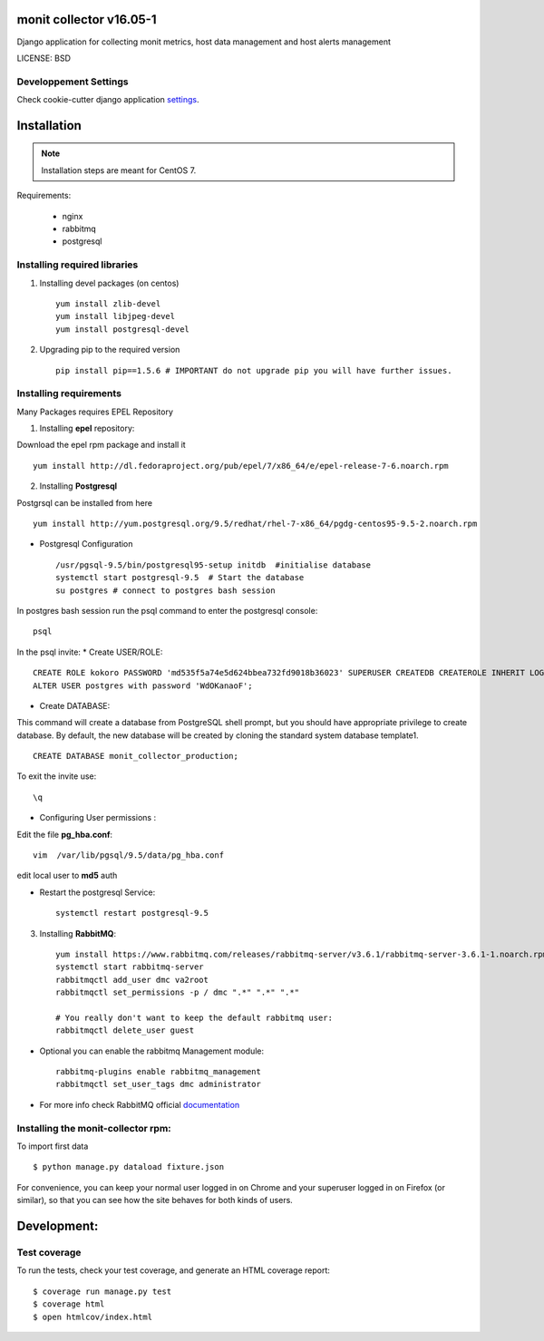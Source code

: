 monit collector v16.05-1
^^^^^^^^^^^^^^^^^^^^^^^^

Django application for collecting monit metrics, host data management and host alerts management

LICENSE: BSD

Developpement Settings
----------------------

Check cookie-cutter django application settings_.

.. _settings: http://cookiecutter-django.readthedocs.org/en/latest/settings.html


Installation
^^^^^^^^^^^^

.. note::  Installation steps are meant for CentOS 7.


Requirements:

    * nginx
    * rabbitmq
    * postgresql

Installing required libraries
-----------------------------

1. Installing devel packages (on centos) ::

    yum install zlib-devel
    yum install libjpeg-devel
    yum install postgresql-devel

2. Upgrading pip to the required version ::

    pip install pip==1.5.6 # IMPORTANT do not upgrade pip you will have further issues.

Installing requirements
-----------------------

Many Packages requires EPEL Repository

1. Installing **epel** repository:

Download the epel rpm package and install it ::

    yum install http://dl.fedoraproject.org/pub/epel/7/x86_64/e/epel-release-7-6.noarch.rpm

2. Installing **Postgresql**

Postgrsql can be installed from here ::

    yum install http://yum.postgresql.org/9.5/redhat/rhel-7-x86_64/pgdg-centos95-9.5-2.noarch.rpm

* Postgresql Configuration ::

    /usr/pgsql-9.5/bin/postgresql95-setup initdb  #initialise database
    systemctl start postgresql-9.5  # Start the database
    su postgres # connect to postgres bash session

In postgres bash session run the psql command to enter the postgresql console: ::

    psql

In the psql invite:
* Create USER/ROLE: ::

    CREATE ROLE kokoro PASSWORD 'md535f5a74e5d624bbea732fd9018b36023' SUPERUSER CREATEDB CREATEROLE INHERIT LOGIN;
    ALTER USER postgres with password 'WdOKanaoF';

* Create DATABASE:

This command will create a database from PostgreSQL shell prompt, but you should have appropriate privilege to create database. By default, the new database will be created by cloning the standard system database template1. ::

    CREATE DATABASE monit_collector_production;

To exit the invite use: ::

   \q

* Configuring User permissions :

Edit the file **pg_hba.conf**: ::

    vim  /var/lib/pgsql/9.5/data/pg_hba.conf


edit local user to **md5** auth

* Restart the postgresql Service: ::

    systemctl restart postgresql-9.5


3. Installing **RabbitMQ**: ::

     yum install https://www.rabbitmq.com/releases/rabbitmq-server/v3.6.1/rabbitmq-server-3.6.1-1.noarch.rpm
     systemctl start rabbitmq-server
     rabbitmqctl add_user dmc va2root
     rabbitmqctl set_permissions -p / dmc ".*" ".*" ".*"

     # You really don't want to keep the default rabbitmq user:
     rabbitmqctl delete_user guest

*  Optional you can enable the rabbitmq Management module: ::

     rabbitmq-plugins enable rabbitmq_management
     rabbitmqctl set_user_tags dmc administrator

*  For more info check RabbitMQ official documentation_

.. _documentation: https://www.rabbitmq.com/man/rabbitmqctl.1.man.html

Installing the monit-collector rpm:
-----------------------------------

To import first data ::

    $ python manage.py dataload fixture.json

For convenience, you can keep your normal user logged in on Chrome and your superuser logged in on Firefox (or similar), so that you can see how the site behaves for both kinds of users.


Development:
^^^^^^^^^^^^

Test coverage
-------------

To run the tests, check your test coverage, and generate an HTML coverage report::

    $ coverage run manage.py test
    $ coverage html
    $ open htmlcov/index.html
